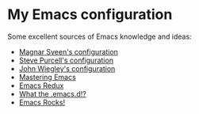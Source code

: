 * My Emacs configuration

Some excellent sources of Emacs knowledge and ideas:
- [[https://github.com/magnars/.emacs.d][Magnar Sveen's configuration]]
- [[https://github.com/purcell/emacs.d][Steve Purcell's configuration]]
- [[https://github.com/jwiegley/dot-emacs][John Wiegley's configuration]]
- [[http://www.masteringemacs.org/][Mastering Emacs]]
- [[http://emacsredux.com/][Emacs Redux]]
- [[http://whattheemacsd.com/][What the .emacs.d!?]]
- [[http://emacsrocks.com/][Emacs Rocks!]]

